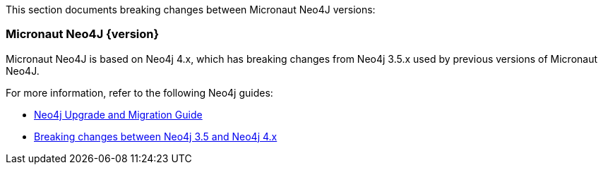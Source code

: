 This section documents breaking changes between Micronaut Neo4J versions:

=== Micronaut Neo4J {version}

Micronaut Neo4J is based on Neo4j 4.x, which has breaking changes from Neo4j 3.5.x used by previous versions of Micronaut Neo4J.

For more information, refer to the following Neo4j guides:

- https://neo4j.com/docs/upgrade-migration-guide/current/[Neo4j Upgrade and Migration Guide]

- https://neo4j.com/docs/upgrade-migration-guide/current/migration/surface-changes/[Breaking changes between Neo4j 3.5 and Neo4j 4.x]
